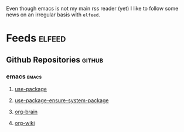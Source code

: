 Even though emacs is not my main rss reader (yet) I like to follow
some news on an irregular basis with =elfeed=.

* Feeds                                                              :elfeed:
** Github Repositories                                               :github:
*** emacs                                                             :emacs:
**** [[https://github.com/jwiegley/use-package/commits/master.atom][use-package]]
**** [[https://github.com/waymondo/use-package-ensure-system-package/commits/master.atom][use-package-ensure-system-package]]
**** [[https://github.com/Kungsgeten/org-brain/commits/master.atom][org-brain]]
**** [[https://github.com/caiorss/org-wiki/commits/master.atom][org-wiki]]
